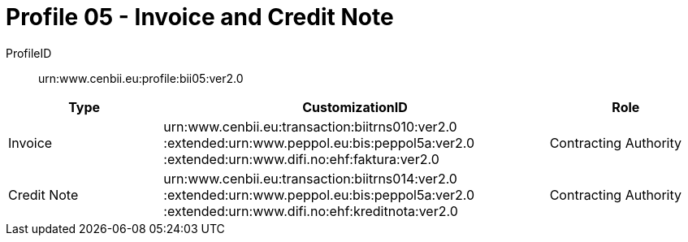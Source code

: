 = Profile 05 - Invoice and Credit Note

ProfileID::
urn:www.cenbii.eu:profile:bii05:ver2.0

[cols="2,5,2", options="header"]
|===
| Type
| CustomizationID
| Role

| Invoice
| urn:www.cenbii.eu:transaction:biitrns010:ver2.0 :extended:urn:www.peppol.eu:bis:peppol5a:ver2.0 :extended:urn:www.difi.no:ehf:faktura:ver2.0
| Contracting Authority

| Credit Note
| urn:www.cenbii.eu:transaction:biitrns014:ver2.0 :extended:urn:www.peppol.eu:bis:peppol5a:ver2.0 :extended:urn:www.difi.no:ehf:kreditnota:ver2.0
| Contracting Authority
|===
